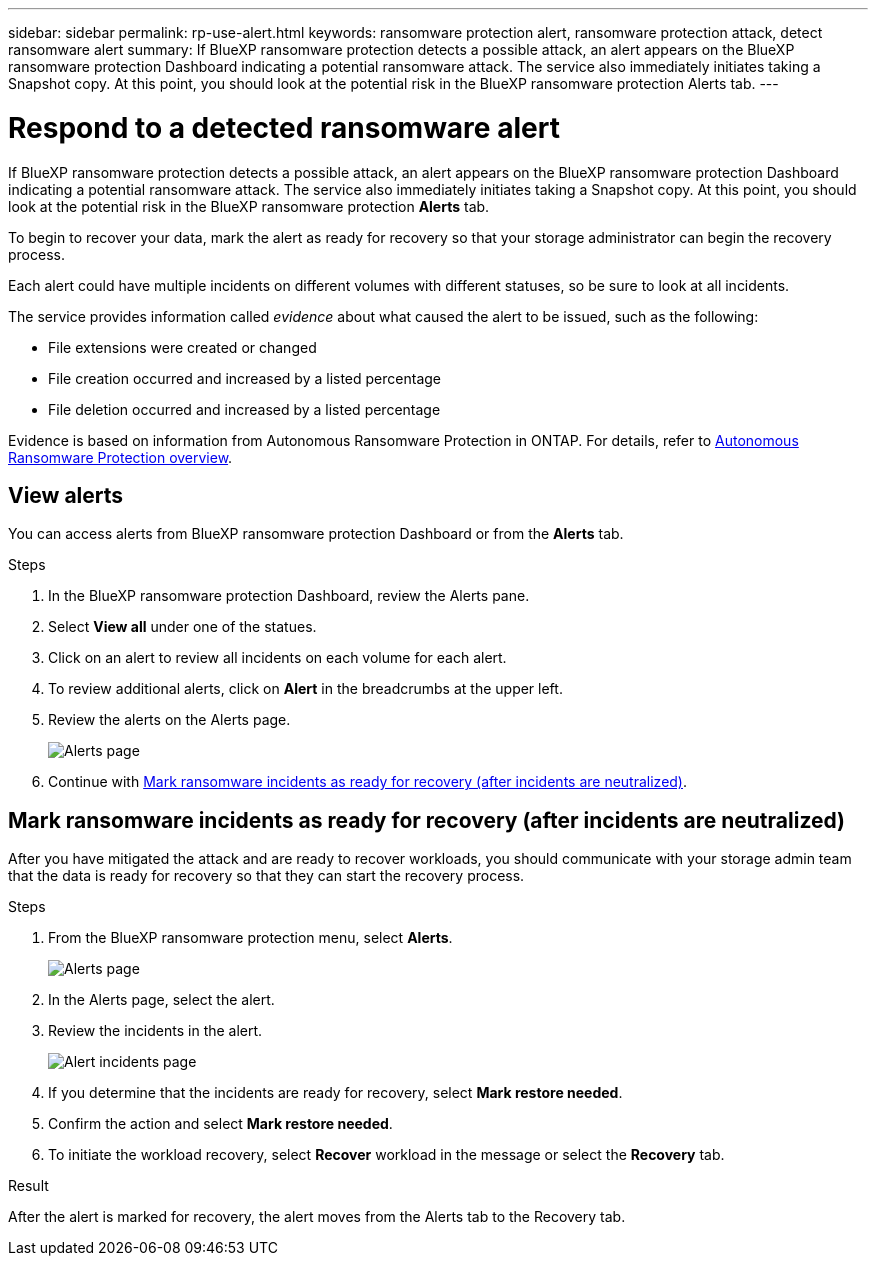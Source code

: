 ---
sidebar: sidebar
permalink: rp-use-alert.html
keywords: ransomware protection alert, ransomware protection attack, detect ransomware alert
summary: If BlueXP ransomware protection detects a possible attack, an alert appears on the BlueXP ransomware protection Dashboard indicating a potential ransomware attack. The service also immediately initiates taking a Snapshot copy. At this point, you should look at the potential risk in the BlueXP ransomware protection Alerts tab.  
---

= Respond to a detected ransomware alert
:hardbreaks:
:icons: font
:imagesdir: ./media/

[.lead]
If BlueXP ransomware protection detects a possible attack, an alert appears on the BlueXP ransomware protection Dashboard indicating a potential ransomware attack. The service also immediately initiates taking a Snapshot copy. At this point, you should look at the potential risk in the BlueXP ransomware protection *Alerts* tab. 

//If BlueXP ransomware protection detects a possible attack, a notification appears in the BlueXP Notifications and an email is sent to the email address that you configured indicating a potential ransomware attack.  The service also immediately initiates taking a Snapshot. At this point, you should look at the potential risk in the BlueXP ransomware protection *Alerts* tab. 

//You can dismiss false positives or decide to recover your data immediately.  

//* If you decide to dismiss the alert, the service will learn this behavior and associate it with normal operations and not initiate an alert on such a behavior again. 

To begin to recover your data, mark the alert as ready for recovery so that your storage administrator can begin the recovery process. 

Each alert could have multiple incidents on different volumes with different statuses, so be sure to look at all incidents. 

The service provides information called _evidence_ about what caused the alert to be issued, such as the following: 

* File extensions were created or changed
* File creation occurred and increased by a listed percentage 
* File deletion occurred and increased by a listed percentage 

Evidence is based on information from Autonomous Ransomware Protection in ONTAP. For details, refer to https://docs.netapp.com/us-en/ontap/anti-ransomware/index.html[Autonomous Ransomware Protection overview^].

//The alert status is a summary of all the incidents in a single alert. The status is set to the highest ranking incident status. 

//An alert can have one of the following statuses: 

//* *New*: All incidents are marked "new" when they are first identified. You can also mark an incident as "new." 
//* *In progress*: If you are actively working on mitigating the alert, you might want to change the status to "In progress" to let your team know. 
//* *Completed*: If you have finished mitigating the alert, you might want to change the status to "Completed".
//* *Dismissed*: If you suspect that the activity is not a ransomware attack, you can change the status to "Dismissed." 
//+
//CAUTION: After you dismiss an attack, you cannot change this back. If you dismiss a workload, all Snapshot copies taken automatically in response to the potential ransomware attack will be permanently deleted.  

== View alerts

You can access alerts from BlueXP ransomware protection Dashboard or from the *Alerts* tab. 

//* Alert email sent to you
//* BlueXP Notifications in the BlueXP UI
 

//=== Respond from an alert email

//. View the email. 
//. In the email, select *View alert* and log in to BlueXP ransomware protection. 
//+
//The Alerts page appears.

//. Review all incidents on each volume for each alert. 
//. To review additional alerts, click on *Alert* in the breadcrumbs at the upper left. 

//. Continue with one of the following: 

//* <<Mark ransomware incidents as ready for recovery>>.
//* <<Dismiss incidents that are not potential attacks>>. 

//=== Respond from the BlueXP Notifications 

//. In BlueXP, select the Notification icon at the top right. 
//. In the Notifications, look for the “Potential ransomware attack” notification.

//. In the notification, select *View alert* and access BlueXP ransomware protection. 
//+
//The Alerts page appears.

//. Review all incidents on each volume for each alert. 
//. To review additional alerts, click on *Alert* in the breadcrumbs at the upper left. 

//. Continue with one of the following: 

//* <<Mark ransomware incidents as ready for recovery>>.
//* <<Dismiss incidents that are not potential attacks>>.

//=== Respond from data incidents on the Dashboard

.Steps

. In the BlueXP ransomware protection Dashboard, review the Alerts pane.
. Select *View all* under one of the statues. 

. Click on an alert to review all incidents on each volume for each alert. 
. To review additional alerts, click on *Alert* in the breadcrumbs at the upper left. 

. Review the alerts on the Alerts page. 
+
image:screen-alerts.png[Alerts page]

. Continue with <<Mark ransomware incidents as ready for recovery (after incidents are neutralized)>>.

//* <<Dismiss incidents that are not potential attacks>>.

== Mark ransomware incidents as ready for recovery (after incidents are neutralized)

After you have mitigated the attack and are ready to recover workloads, you should communicate with your storage admin team that the data is ready for recovery so that they can start the recovery process. 

 

.Steps

. From the BlueXP ransomware protection menu, select *Alerts*. 
+
image:screen-alerts.png[Alerts page]

. In the Alerts page, select the alert. 
. Review the incidents in the alert.
+
image:screen-alerts-incidents.png[Alert incidents page]

. If you determine that the incidents are ready for recovery, select *Mark restore needed*. 

. Confirm the action and select *Mark restore needed*. 

. To initiate the workload recovery, select *Recover* workload in the message or select the *Recovery* tab. 

.Result

After the alert is marked for recovery, the alert moves from the Alerts tab to the Recovery tab.  

//== Dismiss incidents that are not potential attacks

//After you review incidents, you need to determine whether the incidents are potential attacks. If not, they can be dismissed.

//You can dismiss false positives or decide to recover your data immediately.  If you decide to dismiss the alert, the service will learn this behavior and associate it with normal operations and not initiate an alert on such a behavior again. 

//If you dismiss a workload, all Snapshot copies taken automatically in response to the potential ransomware attack will be permanently deleted. 

//CAUTION: If you dismiss an alert, you cannot change that status back to any other status and you cannot undo this change. 

//.Steps

//. From the BlueXP ransomware protection menu, select *Alerts*. 
//+
//image:screen-alerts.png[Alerts page]

//. In the Alerts page, select the alert.
//+
//image:screen-alerts-incidents.png[Alert incidents page]

//. Select one or more incidents. Or, select all incidents by selecting the Incident ID box at the top left of the table. 

//. If you determine that the incident is not a threat, dismiss it as a false positive:  
//+
//* If you selected one incident, select the *Actions* … icon on the right, select *Edit status*. 
//* If you selected multiple incidents, select the *Edit status* button above the table. 
//+
//image:screen-alerts-status-edit.png[Alert Edit Status page]

//. From the Edit status box, select the *“Dismissed”* status. 
//+
//Additional information about the workload and which Snapshot copies will be deleted appears.

//. Select *Save*.
//+
//The status on the incident or incidents changes to “Dismissed.” 
